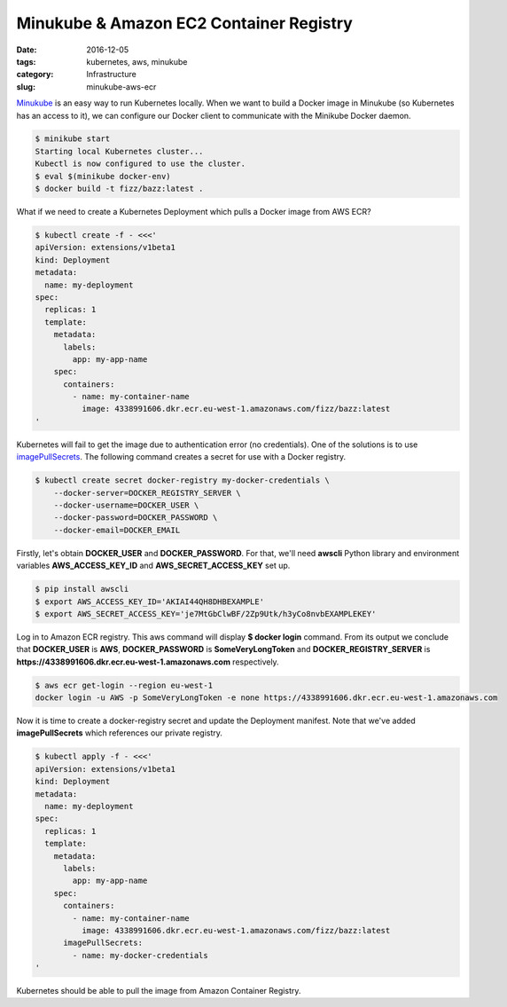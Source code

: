 ========================================
Minukube & Amazon EC2 Container Registry
========================================

:date: 2016-12-05
:tags: kubernetes, aws, minukube
:category: Infrastructure
:slug: minukube-aws-ecr

Minukube_ is an easy way to run Kubernetes locally.
When we want to build a Docker image in Minukube (so Kubernetes has an access to it),
we can configure our Docker client to communicate with the Minikube Docker daemon.

.. code-block:: console

    $ minikube start
    Starting local Kubernetes cluster...
    Kubectl is now configured to use the cluster.
    $ eval $(minikube docker-env)
    $ docker build -t fizz/bazz:latest .

What if we need to create a Kubernetes Deployment which pulls a Docker image from AWS ECR?

.. code-block:: console

    $ kubectl create -f - <<<'
    apiVersion: extensions/v1beta1
    kind: Deployment
    metadata:
      name: my-deployment
    spec:
      replicas: 1
      template:
        metadata:
          labels:
            app: my-app-name
        spec:
          containers:
            - name: my-container-name
              image: 4338991606.dkr.ecr.eu-west-1.amazonaws.com/fizz/bazz:latest
    '

Kubernetes will fail to get the image due to authentication error (no credentials).
One of the solutions is to use imagePullSecrets_.
The following command creates a secret for use with a Docker registry.

.. code-block:: console

    $ kubectl create secret docker-registry my-docker-credentials \
    	--docker-server=DOCKER_REGISTRY_SERVER \
    	--docker-username=DOCKER_USER \
    	--docker-password=DOCKER_PASSWORD \
    	--docker-email=DOCKER_EMAIL

Firstly, let's obtain **DOCKER_USER** and **DOCKER_PASSWORD**.
For that, we'll need **awscli** Python library and environment variables
**AWS_ACCESS_KEY_ID** and **AWS_SECRET_ACCESS_KEY** set up.

.. code-block:: console

    $ pip install awscli
    $ export AWS_ACCESS_KEY_ID='AKIAI44QH8DHBEXAMPLE'
    $ export AWS_SECRET_ACCESS_KEY='je7MtGbClwBF/2Zp9Utk/h3yCo8nvbEXAMPLEKEY'

Log in to Amazon ECR registry.
This aws command will display **$ docker login** command. From its output we conclude that
**DOCKER_USER** is **AWS**, **DOCKER_PASSWORD** is **SomeVeryLongToken** and **DOCKER_REGISTRY_SERVER**
is **https://4338991606.dkr.ecr.eu-west-1.amazonaws.com** respectively.

.. code-block:: console

    $ aws ecr get-login --region eu-west-1
    docker login -u AWS -p SomeVeryLongToken -e none https://4338991606.dkr.ecr.eu-west-1.amazonaws.com

Now it is time to create a docker-registry secret and update the Deployment manifest.
Note that we've added **imagePullSecrets** which references our private registry.

.. code-block:: console

    $ kubectl apply -f - <<<'
    apiVersion: extensions/v1beta1
    kind: Deployment
    metadata:
      name: my-deployment
    spec:
      replicas: 1
      template:
        metadata:
          labels:
            app: my-app-name
        spec:
          containers:
            - name: my-container-name
              image: 4338991606.dkr.ecr.eu-west-1.amazonaws.com/fizz/bazz:latest
          imagePullSecrets:
            - name: my-docker-credentials
    '

Kubernetes should be able to pull the image from Amazon Container Registry.

.. _Minukube: http://kubernetes.io/docs/getting-started-guides/minikube/
.. _imagePullSecrets: http://kubernetes.io/docs/user-guide/images/#specifying-imagepullsecrets-on-a-pod
